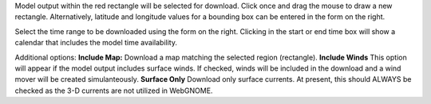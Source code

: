 .. keywords
   subset, model, goods, ofs
   
Model output within the red rectangle will be selected for download. Click once and drag the mouse to draw a new rectangle. Alternatively, latitude and longitude values for a bounding box can be entered in the form on the right.

Select the time range to be downloaded using the form on the right. Clicking in the start or end time box will show a calendar that includes the model time availability.

Additional options:
**Include Map:** Download a map matching the selected region (rectangle).
**Include Winds** This option will appear if the model output includes surface winds. If checked, winds will be included in the download and a wind mover will be created simulanteously.
**Surface Only** Download only surface currents. At present, this should ALWAYS be checked as the 3-D currents are not utilized in WebGNOME.



